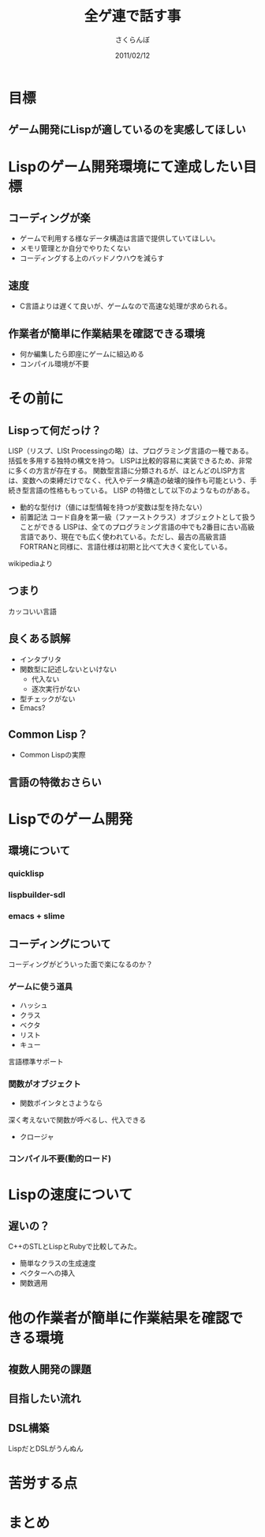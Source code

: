 #+TITLE: 全ゲ連で話す事
#+AUTHOR: さくらんぼ
#+EMAIL:lambda.sakura@gmail.com
#+DATE:2011/02/12
* 目標
** ゲーム開発にLispが適しているのを実感してほしい

* Lispのゲーム開発環境にて達成したい目標
** コーディングが楽

- ゲームで利用する様なデータ構造は言語で提供していてほしい。
- メモリ管理とか自分でやりたくない
- コーディングする上のバッドノウハウを減らす

** 速度
- C言語よりは遅くて良いが、ゲームなので高速な処理が求められる。
 
** 作業者が簡単に作業結果を確認できる環境
- 何か編集したら即座にゲームに組込める
- コンパイル環境が不要

* その前に

** Lispって何だっけ？

 LISP（リスプ、LISt Processingの略）は、プログラミング言語の一種である。括弧を多用する独特の構文を持つ。
 LISPは比較的容易に実装できるため、非常に多くの方言が存在する。
 関数型言語に分類されるが、ほとんどのLISP方言は、変数への束縛だけでなく、代入やデータ構造の破壊的操作も可能という、手続き型言語の性格ももっている。
 LISP の特徴として以下のようなものがある。
- 動的な型付け（値には型情報を持つが変数は型を持たない）
- 前置記法
 コード自身を第一級（ファーストクラス）オブジェクトとして扱うことができる
 LISPは、全てのプログラミング言語の中でも2番目に古い高級言語であり、現在でも広く使われている。ただし、最古の高級言語FORTRANと同様に、言語仕様は初期と比べて大きく変化している。

wikipediaより

** つまり

カッコいい言語

** 良くある誤解

- インタプリタ
- 関数型に記述しないといけない
   - 代入ない
   - 逐次実行がない
- 型チェックがない    
- Emacs?

** Common Lisp？

- Common Lispの実際


** 言語の特徴おさらい


* Lispでのゲーム開発
** 環境について  
*** quicklisp
*** lispbuilder-sdl
*** emacs + slime

** コーディングについて

コーディングがどういった面で楽になるのか？

*** ゲームに使う道具
- ハッシュ
- クラス
- ベクタ
- リスト
- キュー
言語標準サポート

*** 関数がオブジェクト
- 関数ポインタとさようなら
深く考えないで関数が呼べるし、代入できる
- クロージャ

*** コンパイル不要(動的ロード)

* Lispの速度について
** 遅いの？

C++のSTLとLispとRubyで比較してみた。

- 簡単なクラスの生成速度
- ベクターへの挿入
- 関数適用 

* 他の作業者が簡単に作業結果を確認できる環境
** 複数人開発の課題
** 目指したい流れ
** DSL構築
LispだとDSLがうんぬん

* 苦労する点

* まとめ


